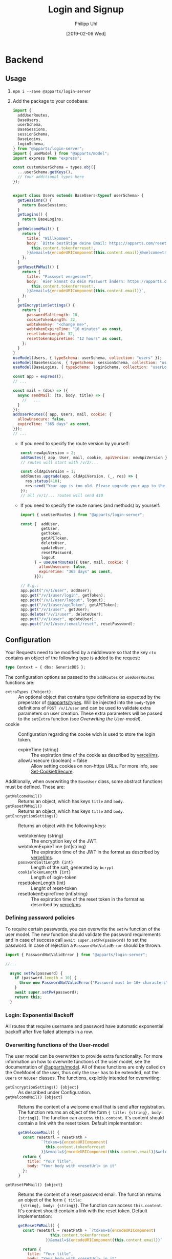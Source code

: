 #+TITLE: Login and Signup
#+DATE: [2019-02-06 Wed]
#+AUTHOR: Philipp Uhl

* Backend

** Usage

1. ~npm i --save @apparts/login-server~
2. Add the package to your codebase:
   #+BEGIN_SRC js
     import {
       addUserRoutes,
       BaseUsers,
       userSchema,
       BaseSessions,
       sessionSchema,
       BaseLogins,
       loginSchema,
     } from "@apparts/login-server";
     import { useModel } from "@apparts/model";
     import express from "express";

     const customUserSchema = types.obj({
       ...userSchema.getKeys(),
       // Your additional types here
     });


     export class Users extends BaseUsers<typeof userSchema> {
       getSessions() {
         return BaseSessions;
       }
       getLogins() {
         return BaseLogins;
       }
       getWelcomeMail() {
         return {
           title: "Willkommen",
           body: `Bitte bestätige deine Email: https://apparts.com/reset?token=${encodeURIComponent(
             this.content.tokenforreset!,
           )}&email=${encodeURIComponent(this.content.email)}&welcome=true`,
         };
       }
       getResetPWMail() {
         return {
           title: "Passwort vergessen?",
           body: `Hier kannst du dein Passwort ändern: https://apparts.com/reset?token=${encodeURIComponent(
             this.content.tokenforreset!,
           )}&email=${encodeURIComponent(this.content.email)}`,
         };
       }
       getEncryptionSettings() {
         return {
           passwordSaltLength: 10,
           cookieTokenLength: 32,
           webtokenkey: "<change me>",
           webtokenExpireTime: "10 minutes" as const,
           resettokenLength: 32,
           resettokenExpireTime: "12 hours" as const,
         };
       }
     }
     useModel(Users, { typeSchema: userSchema, collection: "users" });
     useModel(BaseSessions, { typeSchema: sessionSchema, collection: "userSessions" });
     useModel(BaseLogins, { typeSchema: loginSchema, collection: "userLogins" });

     const app = express();
     // ...

     const mail = (dbs) => ({
       async sendMail: (to, body, title) => {
         //   ...
       }
     });
     addUserRoutes({ app, Users, mail, cookie: {
       allowUnsecure: false,
       expireTime: "365 days" as const,
     }});
     // ...
   #+END_SRC
   - If you need to specify the route version by yourself:
     #+BEGIN_SRC js
       const newApiVersion = 2;
       addRoutes({ app, User, mail, cookie, apiVersion: newApiVersion });
       // routes will start with /v/2/...

       const oldApiVersion = 1;
       addRoutes.upgrade(app, oldApiVersion, (_, res) => {
         res.status(410);
         res.send("Your app is too old. Please upgrade your app to the newest version.");
       });
       // all /v/1/... routes will send 410
     #+END_SRC
   - If you need to specify the route names (and methods) by yourself:
     #+BEGIN_SRC js
       import { useUserRoutes } from "@apparts/login-server";

       const {  addUser,
                getUser,
                getToken,
                getAPIToken,
                deleteUser,
                updateUser,
                resetPassword,
                logout
             } = useUserRoutes({ User, mail, cookie: {
               allowUnsecure: false,
               expireTime: "365 days" as const,
             }});

       // E.g.:
       app.post("/v/1/user", addUser);
       app.get("/v/1/user/login", getToken);
       app.post("/v/1/user/logout", logout);
       app.get("/v/1/user/apiToken", getAPIToken);
       app.get("/v/1/user", getUser);
       app.delete("/v/1/user", deleteUser);
       app.put("/v/1/user", updateUser);
       app.post("/v/1/user/:email/reset", resetPassword);
     #+END_SRC
       
** Configuration

Your Requests need to be modified by a middleware so that the key =ctx=
contains an object of the following type is added to the request:

#+BEGIN_SRC typescript
type Context = { dbs: GenericDBS };
#+END_SRC


The configuration options as passed to the =addRoutes= or =useUserRoutes=
functions are:
- ~extraTypes {?object}~ :: An optional object that contains type
  definitions as expected by the preperator of [[https://github.com/phuhl/apparts-types#usage][@apparts/types]]. Will be
  injected into the ~body~-type definitions of ~POST /v/1/user~ and
  can be used to validate extra parameters on user creation. These
  extra parameters will be passed to the ~setExtra~ function (see
  [[Overwriting the User-model]]).
- cookie  :: Configuration regarding the cooke wich is used to store
  the login token.
  - expireTime {string} :: The expiration time of the cookie as described
    by [[https://github.com/vercel/ms][vercel/ms]].
  - allowUnsecure {boolean} = false :: Allow setting cookies on
    non-https URLs. For more info, see [[https://developer.mozilla.org/en-US/docs/Web/HTTP/Headers/Set-Cookie#secure][Set-Cookie#Secure]].


Additionally, when overwriting the =BaseUser= class, some abstract
functions must be defined. These are:
- =getWelcomeMail()= :: Returns an object, which has keys ~title~ and
  ~body~.
- =getResetPWMail()= :: Returns an object, which has keys ~title~ and
  ~body~.
- =getEncryptionSettings()= :: Returns an object with the following keys:
  - webtokenkey {string} :: The encryption key of the JWT.
  - webtokenExpireTime {int|string} :: The expiration time of the JWT
    in the format as described by [[https://github.com/vercel/ms][vercel/ms]].
  - ~passwordSaltLength {int}~ :: Length of the salt, generated by =bcrypt=
  - ~cookieTokenLength {int}~ :: Length of login-token
  - resettokenLength {int} :: Lenght of reset-token
  - resettokenExpireTime {int|string} :: The expiration time of the
    reset token in the format as described by [[https://github.com/vercel/ms][vercel/ms]].

*** Defining password policies

To require certain passwords, you can overwrite the =setPw= function of
the user model. The new function should validate the password
requirements and in case of success call =await super.setPw(password)=
to set the password. In case of rejection a =PasswordNotValidError=
should be thrown.

#+BEGIN_SRC js
import { PasswordNotValidError } from "@apparts/login-server";

//...

  async setPw(password) {
    if (password.length < 10) {
      throw new PasswordNotValidError("Password must be 10+ characters");
    }
    await super.setPw(password);
    return this;
  }
#+END_SRC

*** Login: Exponential Backoff

All routes that require username and password have automatic
exponential backoff after five failed attempts in a row.

*** Overwriting functions of the User-model

The user model can be overwritten to provide extra functionality. For
more information on how to overwrite functions of the user model, see
the documentation of [[https://github.com/phuhl/apparts-model#usage][@apparts/model]]. All of these functions are only
called on the OneModel of the user, thus only the ~User~ has to be
extended, not the ~Users~ or ~NoUser~ classes. The functions,
explicitly intended for overwriting:

- =getEncryptionSettings() {object}= :: As described under Configuration.
- ~getWelcomeMail() {object}~ :: Returns the content of a welcome
  email that is send after registration. The function returns an
  object of the form ~{ title: {string}, body: {string}}~. The
  function can access ~this.content~. It's content should contain a
  link with the reset token. Default implementation:
  #+BEGIN_SRC js
    getWelcomeMail() {
      const resetUrl = resetPath +
              `?token=${encodeURIComponent(
                this.content.tokenforreset
              )}&email=${encodeURIComponent(this.content.email)}&welcome=true`;
      return {
        title: "Your Title",
        body: "Your body with <resetUrl> in it"
      };
    }
  #+END_SRC
- ~getResetPWMail() {object}~ :: Returns the content of a reset
  password email. The function returns an object of the form ~{ title:
  {string}, body: {string}}~. The function can access
  ~this.content~. It's content should contain a link with the reset
  token. Default implementation:
  #+BEGIN_SRC js
    getResetPWMail() {
      const resetUrl = resetPath + `?token=${encodeURIComponent(
                  this.content.tokenforreset
                )}&email=${encodeURIComponent(this.content.email)}`

      return {
        title: "Your title",
        body: "Your body with <resetUrl> in it",
      };
    }
  #+END_SRC
- ~async setExtra(extraParams) {void}~ :: This function is called on
  user creation. It receives as parameter all the body parameters
  (except for ~email~) that where present on the call of ~POST
  /v/1/user~. It can set the values into ~this.content~. The content
  will be saved afterwards automatically. To validate the types of the
  values, you also can configure ~extraTypes~ (see [[Configuration]]).
- ~async getExtraAPITokenContent() {?object}~ :: This function can be
  used to inject extra information into the APIToken. Useful for
  providing a JWT that contains all necessary information for the API
  and thus reducing the amount of database calls.
- ~async deleteMe() {void}~ :: This function can be overwritten to
  perform the necessary actions on deletion. Call the super function
  when overwriting!

** Provided REST-API

*** Create a user: POST =/v/1/user/=

- Body Parameters
  - ~email {email}~ :: Email
- Returns
  + 200, ~"ok"~
  + 413, ~"User exists"~

After successfully calling this API, an email will be send to ~email~,
containing a link for verifying the email. This link contains a token
that can be used for the reset password API and thus can be used to
set the password.

*** Get user info: GET =/v/1/user=

Returns the user info. All values that are set to public (see
[[https://github.com/phuhl/apparts-model#usage][@apparts/model]]) in the ~extraTypes~ (see [[Configuration]]) are also
returned.

- Headers
  - =Authorization= with =Basic base64(username:token)=
- Returns
  + 200, ~{ id: {id}, email: {string}, [...public extra] }~
  + 400, ~"Authorization wrong"~
  + 401, ~"Unauthorized"~
  + 401, ~"User not found""~

*** Login: GET =/v/1/user/login=

- Headers
  - =Authorization= with =Basic base64(username:password)=
- Returns
  + 200, 
    : {
    :   type: "object",
    :   values: {
    :     id: { type: "id" },
    :     apiToken: { type: "string" },
    :   },
    : }
  + 400, ~"Authorization wrong"~
  + 401, ~"Unauthorized"~
  + 401, ~"User not found""~
*** Logout: PUT =/v/1/user/logout=

- Returns
  + 200, "ok"
  + 400, ~"Authorization wrong"~
  + 401, ~"Unauthorized"~
  + 401, ~"User not found""~

*** Refresh API Token: GET =/v/1/user/apiToken=

- Headers
  - =Cookie= with =atob(email + loginToken)= (set automatically by login endpoint)
- Returns
  + 200, 
    : {
    :   type: "string"
    : }
  + 400, ~"Authorization wrong"~
  + 401, ~"Unauthorized"~
  + 401, ~"User not found""~

*** Update user: PUT =/v/1/user=

Update the user. All extra info must be updated over custom written
APIs. Checking the password for a special password policy must be done
by overwriting the ~async setPw(password)~ function. An example for
checking for a minimum password length:
#+BEGIN_SRC js
  async setPw(password) {
    if (password.length <= 8) {
      throw new HttpError(400, "Password too short");
    }

    return await super.setPw(password);
  }
#+END_SRC

*TODO:* update email with verification email.

- Body Parameters
  - ~password {password}~ :: Optional, the new password
- Headers
  - =Authorization= with =Basic base64(username:token)=.
    - Token can either be the ~loginToken~ or a ~tokenforreset~
- Returns
  + 200, 
    : {
    :   type: "object",
    :   values: {
    :     id: { type: "id" },
    :     apiToken: { type: "string" },
    :   },
    : }
  + 400, ~"Authorization wrong"~
  + 400, ~"Nothing to update"~
  + 400, ~"Password required"~
  + 401, ~"Unauthorized"~
  + 401, ~"User not found""~

*** Request password reset: POST =/v/1/user/:email/reset=

- Path Parameters
  - ~email {email}~ :: Email of the user to be changed
- Returns
  + 200, ~"ok"~
  + 404, ~"User not found"~

*** Delete a user: DELETE =/v/1/user=

This function *does not* delete the user. It only disables access to
the login server API in any way. To the outside it should not be
visible, if the user is disabled or non-existing. To delete a user,
overwrite the ~async deleteMe() {void}~ (see [[Overwriting the User-model]])
function of the User object. The reason for this is, that
the use of foreign keys in databases might be disturbed by deleting
the entity from the database.

- Headers
  - =Authorization= with =Basic base64(username:password)=
- Returns
  + 200, ~"ok"~
  + 400, ~"Authorization wrong"~
  + 401, ~"Unauthorized"~
  + 401, ~"User not found"~

* Flows

** Signup

#+BEGIN_SRC plantuml :file signup.png :exports results
skinparam roundcorner 5
skinparam monochrome true
skinparam shadowing false
actor User

group Signup
User -> Loginservice : POST /v/1/user
activate Loginservice
Loginservice -> Mailserver : Send mail with token
activate Mailserver
User <-- Loginservice : "ok"
deactivate Loginservice
User <-- Mailserver : Mail with token
deactivate Mailserver

User -> Loginservice : PUT /v/1/user [token]
activate Loginservice
User <-- Loginservice : { JWT, loginToken }
deactivate Loginservice
end
#+END_SRC

#+RESULTS:
[[file:signup.png]]
** Login and API-flow

#+BEGIN_SRC plantuml :exports results :file login.png
actor User
skinparam roundcorner 5
skinparam monochrome true
skinparam shadowing false

group Login
User -> Loginservice : GET /v1/user/login [PW]
activate Loginservice
User <-- Loginservice : { JWT, loginToken }
deactivate Loginservice
end

group API request
User -> API : api request [JWT]
activate API
API --> User : response
deactivate API
note right
The API does not need to contact
the Loginservice, as all required data
is in the JWT
end note
end

group Refresh token

... JWT expire time reached  ...

User -> API : api request [stale JWT]
Activate API
User <--x API : 401
deactivate API

User -> Loginservice : GET /v1/user/apiToken [loginToken]
activate Loginservice
User <-- Loginservice : JWT
deactivate Loginservice

User -> API : api request with [JWT]
activate API
API --> User : response
deactivate API
end

#+END_SRC

#+RESULTS:
[[file:login.png]]

** Password reset

#+BEGIN_SRC plantuml :file resetpw.png :exports results
actor User
skinparam roundcorner 5
skinparam monochrome true
skinparam shadowing false

User -> Loginservice : GET /v1/user/login [wrong PW]
activate Loginservice
User <--x Loginservice : 401
deactivate Loginservice

User -> Loginservice : POST /v/1/user/:email/reset
activate Loginservice
Loginservice -> Mailserver : Send mail with token
activate Mailserver
User <-- Loginservice : "ok"
deactivate Loginservice
User <-- Mailserver : Mail with token
deactivate Mailserver

User -> Loginservice : PUT /v/1/user [token]
activate Loginservice
User <-- Loginservice : { JWT, loginToken }
deactivate Loginservice

#+END_SRC

#+RESULTS:
[[file:resetpw.png]]

